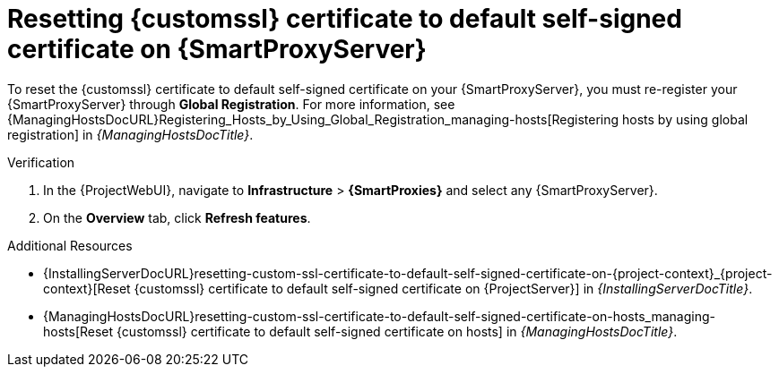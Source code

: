 [id="resetting-custom-ssl-certificate-to-default-self-signed-certificate-on-{smart-proxy-context}_{context}"]
= Resetting {customssl} certificate to default self-signed certificate on {SmartProxyServer}

To reset the {customssl} certificate to default self-signed certificate on your {SmartProxyServer}, you must re-register your {SmartProxyServer} through *Global Registration*.
For more information, see {ManagingHostsDocURL}Registering_Hosts_by_Using_Global_Registration_managing-hosts[Registering hosts by using global registration] in _{ManagingHostsDocTitle}_.

.Verification
. In the {ProjectWebUI}, navigate to *Infrastructure* > *{SmartProxies}* and select any {SmartProxyServer}.
. On the *Overview* tab, click *Refresh features*.

.Additional Resources
* {InstallingServerDocURL}resetting-custom-ssl-certificate-to-default-self-signed-certificate-on-{project-context}_{project-context}[Reset {customssl} certificate to default self-signed certificate on {ProjectServer}] in _{InstallingServerDocTitle}_.
* {ManagingHostsDocURL}resetting-custom-ssl-certificate-to-default-self-signed-certificate-on-hosts_managing-hosts[Reset {customssl} certificate to default self-signed certificate on hosts] in _{ManagingHostsDocTitle}_.
